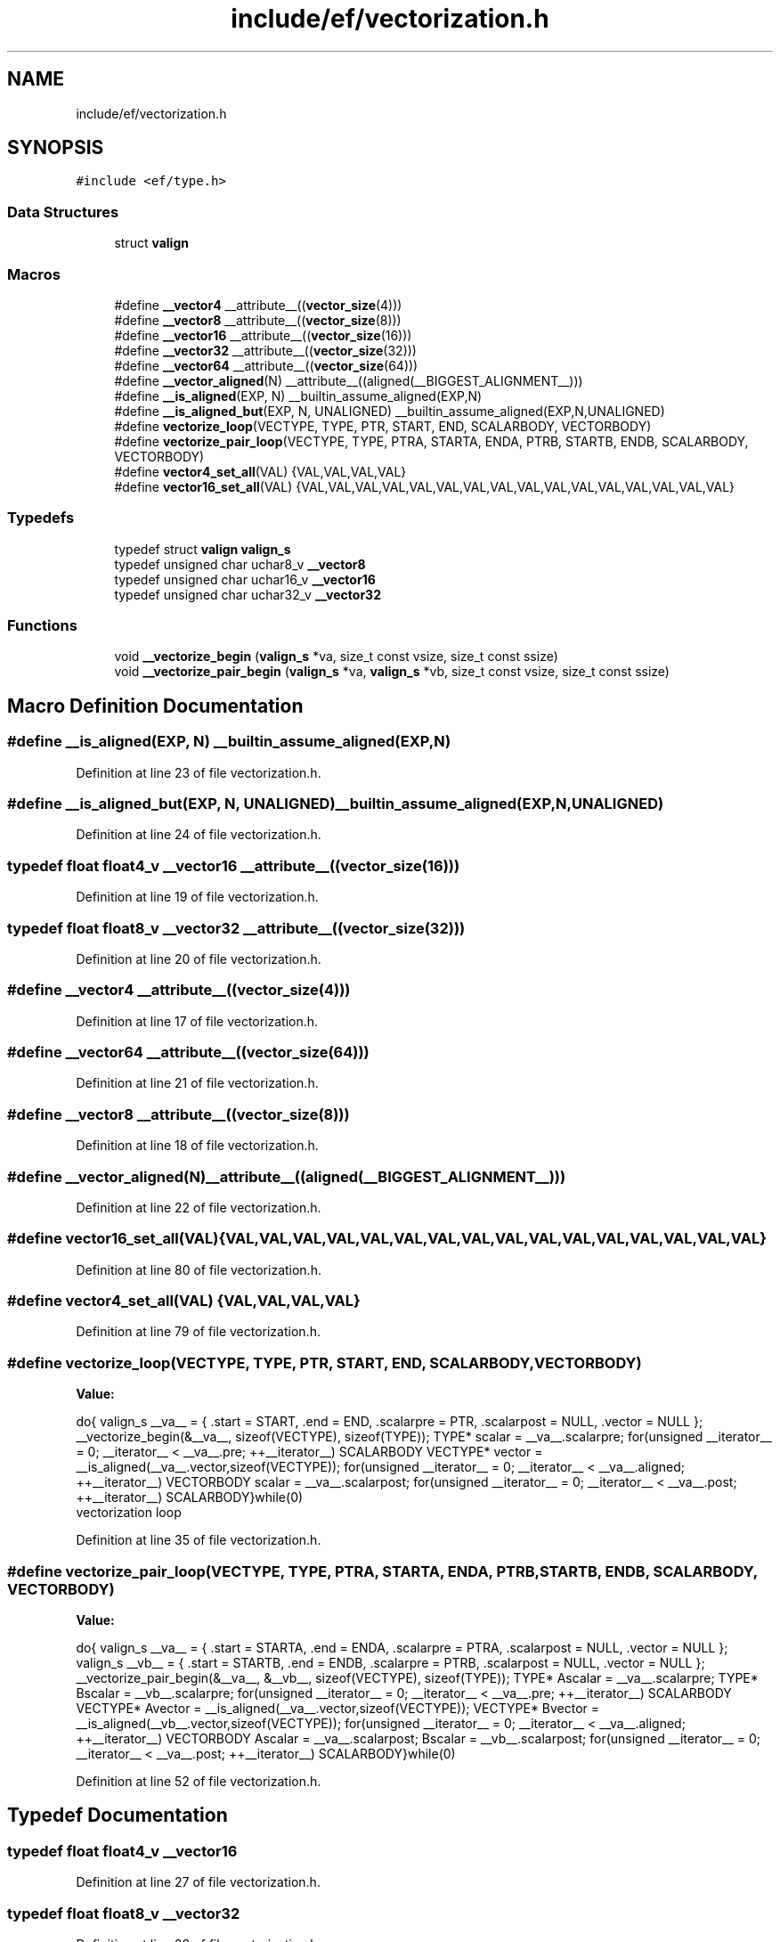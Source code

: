 .TH "include/ef/vectorization.h" 3 "Thu Apr 23 2020" "Version 0.4.5" "Easy Framework" \" -*- nroff -*-
.ad l
.nh
.SH NAME
include/ef/vectorization.h
.SH SYNOPSIS
.br
.PP
\fC#include <ef/type\&.h>\fP
.br

.SS "Data Structures"

.in +1c
.ti -1c
.RI "struct \fBvalign\fP"
.br
.in -1c
.SS "Macros"

.in +1c
.ti -1c
.RI "#define \fB__vector4\fP   __attribute__((\fBvector_size\fP(4)))"
.br
.ti -1c
.RI "#define \fB__vector8\fP   __attribute__((\fBvector_size\fP(8)))"
.br
.ti -1c
.RI "#define \fB__vector16\fP   __attribute__((\fBvector_size\fP(16)))"
.br
.ti -1c
.RI "#define \fB__vector32\fP   __attribute__((\fBvector_size\fP(32)))"
.br
.ti -1c
.RI "#define \fB__vector64\fP   __attribute__((\fBvector_size\fP(64)))"
.br
.ti -1c
.RI "#define \fB__vector_aligned\fP(N)   __attribute__((aligned(__BIGGEST_ALIGNMENT__)))"
.br
.ti -1c
.RI "#define \fB__is_aligned\fP(EXP,  N)   __builtin_assume_aligned(EXP,N)"
.br
.ti -1c
.RI "#define \fB__is_aligned_but\fP(EXP,  N,  UNALIGNED)   __builtin_assume_aligned(EXP,N,UNALIGNED)"
.br
.ti -1c
.RI "#define \fBvectorize_loop\fP(VECTYPE,  TYPE,  PTR,  START,  END,  SCALARBODY,  VECTORBODY)"
.br
.ti -1c
.RI "#define \fBvectorize_pair_loop\fP(VECTYPE,  TYPE,  PTRA,  STARTA,  ENDA,  PTRB,  STARTB,  ENDB,  SCALARBODY,  VECTORBODY)"
.br
.ti -1c
.RI "#define \fBvector4_set_all\fP(VAL)   {VAL,VAL,VAL,VAL}"
.br
.ti -1c
.RI "#define \fBvector16_set_all\fP(VAL)   {VAL,VAL,VAL,VAL,VAL,VAL,VAL,VAL,VAL,VAL,VAL,VAL,VAL,VAL,VAL,VAL}"
.br
.in -1c
.SS "Typedefs"

.in +1c
.ti -1c
.RI "typedef struct \fBvalign\fP \fBvalign_s\fP"
.br
.ti -1c
.RI "typedef unsigned char uchar8_v \fB__vector8\fP"
.br
.ti -1c
.RI "typedef unsigned char uchar16_v \fB__vector16\fP"
.br
.ti -1c
.RI "typedef unsigned char uchar32_v \fB__vector32\fP"
.br
.in -1c
.SS "Functions"

.in +1c
.ti -1c
.RI "void \fB__vectorize_begin\fP (\fBvalign_s\fP *va, size_t const vsize, size_t const ssize)"
.br
.ti -1c
.RI "void \fB__vectorize_pair_begin\fP (\fBvalign_s\fP *va, \fBvalign_s\fP *vb, size_t const vsize, size_t const ssize)"
.br
.in -1c
.SH "Macro Definition Documentation"
.PP 
.SS "#define __is_aligned(EXP, N)   __builtin_assume_aligned(EXP,N)"

.PP
Definition at line 23 of file vectorization\&.h\&.
.SS "#define __is_aligned_but(EXP, N, UNALIGNED)   __builtin_assume_aligned(EXP,N,UNALIGNED)"

.PP
Definition at line 24 of file vectorization\&.h\&.
.SS "typedef float float4_v \fB__vector16\fP   __attribute__((\fBvector_size\fP(16)))"

.PP
Definition at line 19 of file vectorization\&.h\&.
.SS "typedef float float8_v \fB__vector32\fP   __attribute__((\fBvector_size\fP(32)))"

.PP
Definition at line 20 of file vectorization\&.h\&.
.SS "#define __vector4   __attribute__((\fBvector_size\fP(4)))"

.PP
Definition at line 17 of file vectorization\&.h\&.
.SS "#define __vector64   __attribute__((\fBvector_size\fP(64)))"

.PP
Definition at line 21 of file vectorization\&.h\&.
.SS "#define \fB__vector8\fP   __attribute__((\fBvector_size\fP(8)))"

.PP
Definition at line 18 of file vectorization\&.h\&.
.SS "#define __vector_aligned(N)   __attribute__((aligned(__BIGGEST_ALIGNMENT__)))"

.PP
Definition at line 22 of file vectorization\&.h\&.
.SS "#define vector16_set_all(VAL)   {VAL,VAL,VAL,VAL,VAL,VAL,VAL,VAL,VAL,VAL,VAL,VAL,VAL,VAL,VAL,VAL}"

.PP
Definition at line 80 of file vectorization\&.h\&.
.SS "#define vector4_set_all(VAL)   {VAL,VAL,VAL,VAL}"

.PP
Definition at line 79 of file vectorization\&.h\&.
.SS "#define vectorize_loop(VECTYPE, TYPE, PTR, START, END, SCALARBODY, VECTORBODY)"
\fBValue:\fP
.PP
.nf
  do{\
    valign_s __va__ = {\
        \&.start = START,\
        \&.end = END,\
        \&.scalarpre = PTR,\
        \&.scalarpost = NULL,\
        \&.vector = NULL\
    };\
    __vectorize_begin(&__va__, sizeof(VECTYPE), sizeof(TYPE));\
    TYPE* scalar = __va__\&.scalarpre;\
    for(unsigned __iterator__ = 0; __iterator__ < __va__\&.pre; ++__iterator__) SCALARBODY\
    VECTYPE* vector = __is_aligned(__va__\&.vector,sizeof(VECTYPE));\
    for(unsigned __iterator__ = 0; __iterator__ < __va__\&.aligned; ++__iterator__) VECTORBODY\
    scalar = __va__\&.scalarpost;\
    for(unsigned __iterator__ = 0; __iterator__ < __va__\&.post; ++__iterator__) SCALARBODY\
}while(0)
.fi
vectorization loop 
.PP
Definition at line 35 of file vectorization\&.h\&.
.SS "#define vectorize_pair_loop(VECTYPE, TYPE, PTRA, STARTA, ENDA, PTRB, STARTB, ENDB, SCALARBODY, VECTORBODY)"
\fBValue:\fP
.PP
.nf
  do{\
    valign_s __va__ = {\
        \&.start = STARTA,\
        \&.end = ENDA,\
        \&.scalarpre = PTRA,\
        \&.scalarpost = NULL,\
        \&.vector = NULL\
    };\
    valign_s __vb__ = {\
        \&.start = STARTB,\
        \&.end = ENDB,\
        \&.scalarpre = PTRB,\
        \&.scalarpost = NULL,\
        \&.vector = NULL\
    };\
    __vectorize_pair_begin(&__va__, &__vb__, sizeof(VECTYPE), sizeof(TYPE));\
    TYPE* Ascalar = __va__\&.scalarpre;\
    TYPE* Bscalar = __vb__\&.scalarpre;\
    for(unsigned __iterator__ = 0; __iterator__ < __va__\&.pre; ++__iterator__) SCALARBODY\
    VECTYPE* Avector = __is_aligned(__va__\&.vector,sizeof(VECTYPE));\
    VECTYPE* Bvector = __is_aligned(__vb__\&.vector,sizeof(VECTYPE));\
    for(unsigned __iterator__ = 0; __iterator__ < __va__\&.aligned; ++__iterator__) VECTORBODY\
    Ascalar = __va__\&.scalarpost;\
    Bscalar = __vb__\&.scalarpost;\
    for(unsigned __iterator__ = 0; __iterator__ < __va__\&.post; ++__iterator__) SCALARBODY\
}while(0)
.fi
.PP
Definition at line 52 of file vectorization\&.h\&.
.SH "Typedef Documentation"
.PP 
.SS "typedef float float4_v \fB__vector16\fP"

.PP
Definition at line 27 of file vectorization\&.h\&.
.SS "typedef float float8_v \fB__vector32\fP"

.PP
Definition at line 28 of file vectorization\&.h\&.
.SS "typedef unsigned char uchar8_v \fB__vector8\fP"

.PP
Definition at line 26 of file vectorization\&.h\&.
.SS "typedef struct \fBvalign\fP \fBvalign_s\fP"

.SH "Function Documentation"
.PP 
.SS "void __vectorize_begin (\fBvalign_s\fP * va, size_t const vsize, size_t const ssize)"
get aligned address 
.SS "void __vectorize_pair_begin (\fBvalign_s\fP * va, \fBvalign_s\fP * vb, size_t const vsize, size_t const ssize)"
get aligned address 
.SH "Author"
.PP 
Generated automatically by Doxygen for Easy Framework from the source code\&.
